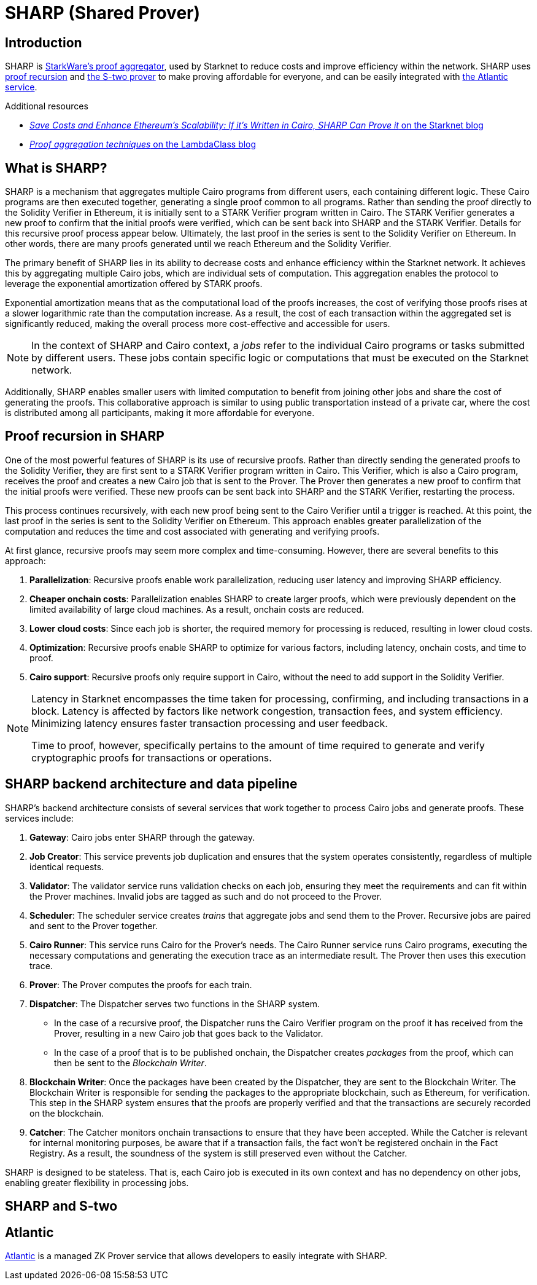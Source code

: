 [id="provers"]
= SHARP (Shared Prover)
:down_arrow: &#65516;

== Introduction

SHARP is xref:what_is_sharp?[StarkWare's proof aggregator], used by Starknet to reduce costs and improve efficiency within the network. SHARP uses xref:proof_recursion_in_sharp[proof recursion] and xref:sharp_and_s_two[the S-two prover] to make proving affordable for everyone, and can be easily integrated with xref:atlantic[the Atlantic service].

.Additional resources
* https://starkware.co/blog/joining-forces-sharp/[_Save Costs and Enhance Ethereum's Scalability: If it's Written in Cairo, SHARP Can Prove it_ on the Starknet blog^]
* https://blog.lambdaclass.com/proof-aggregation-techniques/[_Proof aggregation techniques_ on the LambdaClass blog^]

[#what-is-sharp]
== What is SHARP?

SHARP is a mechanism that aggregates multiple Cairo programs from different users, each containing different logic. These Cairo programs are then executed together, generating a single proof common to all programs. Rather than sending the proof directly to the Solidity Verifier in Ethereum, it is initially sent to a STARK Verifier program written in Cairo. The STARK Verifier generates a new proof to confirm that the initial proofs were verified, which can be sent back into SHARP and the STARK Verifier. Details for this recursive proof process appear below. Ultimately, the last proof in the series is sent to the Solidity Verifier on Ethereum. In other words, there are many proofs generated until we reach Ethereum and the Solidity Verifier.

The primary benefit of SHARP lies in its ability to decrease costs and enhance efficiency within the Starknet network. It achieves this by aggregating multiple Cairo jobs, which are individual sets of computation. This aggregation enables the protocol to leverage the exponential amortization offered by STARK proofs.

Exponential amortization means that as the computational load of the proofs increases, the cost of verifying those proofs rises at a slower logarithmic rate than the computation increase. As a result, the cost of each transaction within the aggregated set is significantly reduced, making the overall process more cost-effective and accessible for users.

[NOTE]
====
In the context of SHARP and Cairo context, a _jobs_ refer to the individual Cairo programs or tasks submitted by different users. These jobs contain specific logic or computations that must be executed on the Starknet network.
====

Additionally, SHARP enables smaller users with limited computation to benefit from joining other jobs and share the cost of generating the proofs. This collaborative approach is similar to using public transportation instead of a private car, where the cost is distributed among all participants, making it more affordable for everyone.

== Proof recursion in SHARP

One of the most powerful features of SHARP is its use of recursive proofs. Rather than directly sending the generated proofs to the Solidity Verifier, they are first sent to a STARK Verifier program written in Cairo. This Verifier, which is also a Cairo program, receives the proof and creates a new Cairo job that is sent to the Prover. The Prover then generates a new proof to confirm that the initial proofs were verified. These new proofs can be sent back into SHARP and the STARK Verifier, restarting the process.

This process continues recursively, with each new proof being sent to the Cairo Verifier until a trigger is reached. At this point, the last proof in the series is sent to the Solidity Verifier on Ethereum. This approach enables greater parallelization of the computation and reduces the time and cost associated with generating and verifying proofs.

At first glance, recursive proofs may seem more complex and time-consuming. However, there are several benefits to this approach:

. *Parallelization*: Recursive proofs enable work parallelization, reducing user latency and improving SHARP efficiency.
. *Cheaper onchain costs*: Parallelization enables SHARP to create larger proofs, which were previously dependent on the limited availability of large cloud machines. As a result, onchain costs are reduced.
. *Lower cloud costs*: Since each job is shorter, the required memory for processing is reduced, resulting in lower cloud costs.
. *Optimization*: Recursive proofs enable SHARP to optimize for various factors, including latency, onchain costs, and time to proof.
. *Cairo support*: Recursive proofs only require support in Cairo, without the need to add support in the Solidity Verifier.

[NOTE]
====
Latency in Starknet encompasses the time taken for processing, confirming, and including transactions in a block. Latency is affected by factors like network congestion, transaction fees, and system efficiency. Minimizing latency ensures faster transaction processing and user feedback.

Time to proof, however, specifically pertains to the amount of time required to generate and verify cryptographic proofs for transactions or operations.
====

== SHARP backend architecture and data pipeline

SHARP's backend architecture consists of several services that work together to process Cairo jobs and generate proofs. These services include:

. *Gateway*: Cairo jobs enter SHARP through the gateway.
. *Job Creator*: This service prevents job duplication and ensures that the system operates consistently, regardless of multiple identical requests.
. *Validator*: The validator service runs validation checks on each job, ensuring they meet the requirements and can fit within the Prover machines. Invalid jobs are tagged as such and do not proceed to the Prover.
. *Scheduler*: The scheduler service creates _trains_ that aggregate jobs and send them to the Prover. Recursive jobs are paired and sent to the Prover together.
. *Cairo Runner*: This service runs Cairo for the Prover’s needs. The Cairo Runner service runs Cairo programs, executing the necessary computations and generating the execution trace as an intermediate result. The Prover then uses this execution trace.
. *Prover*: The Prover computes the proofs for each train.
. *Dispatcher*: The Dispatcher serves two functions in the SHARP system.
* In the case of a recursive proof, the Dispatcher runs the Cairo Verifier program on the proof it has received from the Prover, resulting in a new Cairo job that goes back to the Validator.
* In the case of a proof that is to be published onchain, the Dispatcher creates _packages_ from the proof, which can then be sent to the _Blockchain Writer_.
. *Blockchain Writer*: Once the packages have been created by the Dispatcher, they are sent to the Blockchain Writer. The Blockchain Writer is responsible for sending the packages to the appropriate blockchain, such as Ethereum, for verification. This step in the SHARP system ensures that the proofs are properly verified and that the transactions are securely recorded on the blockchain.
. *Catcher*: The Catcher monitors onchain transactions to ensure that they have been accepted. While the Catcher is relevant for internal monitoring purposes, be aware that if a transaction fails, the fact won’t be registered onchain in the Fact Registry. As a result, the soundness of the system is still preserved even without the Catcher.

SHARP is designed to be stateless. That is, each Cairo job is executed in its own context and has no dependency on other jobs, enabling greater flexibility in processing jobs.

== SHARP and S-two

== Atlantic

https://docs.herodotus.cloud/atlantic/introduction[Atlantic^] is a managed ZK Prover service that allows developers to easily integrate with SHARP.